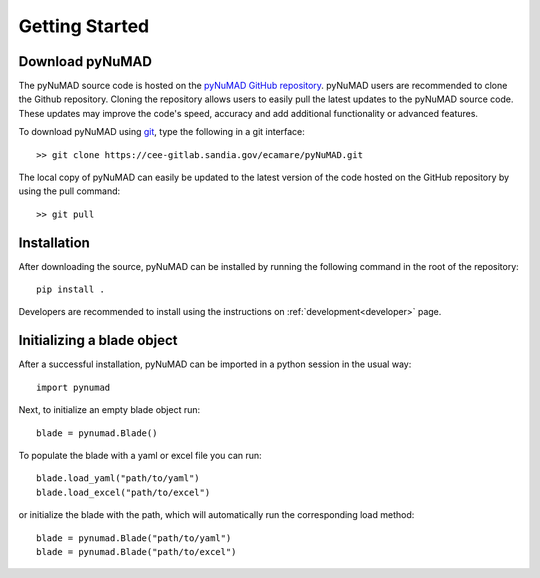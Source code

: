 .. _gettingstarted:

Getting Started 
================

Download pyNuMAD
----------------

The pyNuMAD source code is hosted on the `pyNuMAD GitHub repository <https://cee-gitlab.sandia.gov/ecamare/pyNuMAD/-/tree/dev>`_. 
pyNuMAD users are recommended to clone the Github repository.
Cloning the repository allows users to easily pull the latest updates to the pyNuMAD source code.
These updates may improve the code's speed, accuracy and add additional functionality or advanced features.

.. TODO: this section doesn't exist
.. Developers who wish to contribute to pyNuMAD should see the corresponding Developer :ref:`dev-getting-started` section.

To download pyNuMAD using `git <https://git-scm.com/>`_, type the following in a git interface:: 

    >> git clone https://cee-gitlab.sandia.gov/ecamare/pyNuMAD.git

The local copy of pyNuMAD can easily be updated to the latest version of the 
code hosted on the GitHub repository by using the pull command:: 

    >> git pull

Installation
------------

After downloading the source, pyNuMAD can be installed by running
the following command in the root of the repository::

    pip install .

Developers are recommended to install using the instructions on
:ref:`development<developer>` page.

Initializing a blade object
---------------------------

After a successful installation, pyNuMAD can be imported in a python
session in the usual way::

    import pynumad

Next, to initialize an empty blade object run::

    blade = pynumad.Blade()

To populate the blade with a yaml or excel file you can run::

    blade.load_yaml("path/to/yaml")
    blade.load_excel("path/to/excel")

or initialize the blade with the path, which will automatically run the corresponding load method::

    blade = pynumad.Blade("path/to/yaml")
    blade = pynumad.Blade("path/to/excel")


